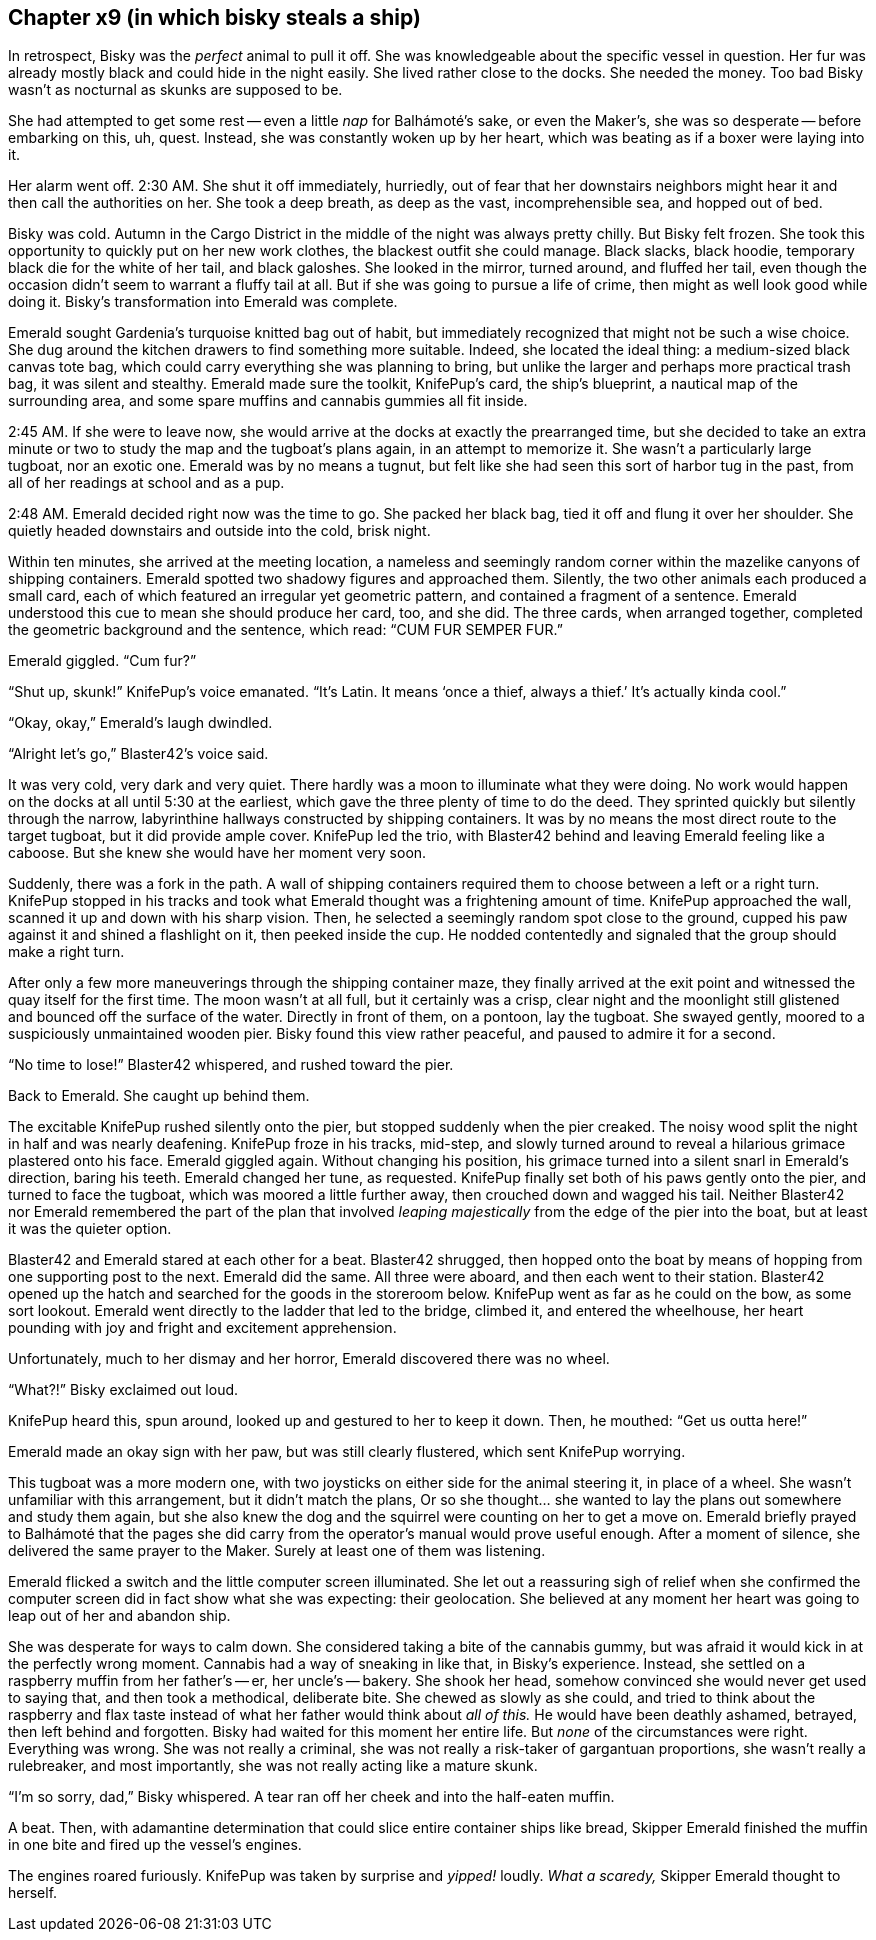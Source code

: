 == Chapter x9 (in which bisky steals a ship)

In retrospect, Bisky was the _perfect_ animal to pull it off. She was
knowledgeable about the specific vessel in question. Her fur was already
mostly black and could hide in the night easily. She lived rather close to
the docks. She needed the money. Too bad Bisky wasn't as nocturnal as skunks
are supposed to be.

She had attempted to get some rest -- even a little _nap_ for Balhámoté's
sake, or even the Maker's, she was so desperate -- before embarking on this,
uh, quest. Instead, she was constantly woken up by her heart, which was
beating as if a boxer were laying into it.

Her alarm went off. 2:30 AM. She shut it off immediately, hurriedly, out of
fear that her downstairs neighbors might hear it and then call the
authorities on her. She took a deep breath, as deep as the vast,
incomprehensible sea, and hopped out of bed.

Bisky was cold. Autumn in the Cargo District in the middle of the night was
always pretty chilly. But Bisky felt frozen. She took this opportunity to
quickly put on her new work clothes, the blackest outfit she could manage.
Black slacks, black hoodie, temporary black die for the white of her tail,
and black galoshes. She looked in the mirror, turned around, and fluffed her
tail, even though the occasion didn't seem to warrant a fluffy tail at all.
But if she was going to pursue a life of crime, then might as well look good
while doing it. Bisky's transformation into Emerald was complete.

Emerald sought Gardenia's turquoise knitted bag out of habit, but
immediately recognized that might not be such a wise choice. She dug around
the kitchen drawers to find something more suitable. Indeed, she located the
ideal thing: a medium-sized black canvas tote bag, which could carry
everything she was planning to bring, but unlike the larger and perhaps more
practical trash bag, it was silent and stealthy. Emerald made sure the
toolkit, KnifePup's card, the ship's blueprint, a nautical map of the
surrounding area, and some spare muffins and cannabis gummies all fit
inside.

2:45 AM. If she were to leave now, she would arrive at the docks at exactly
the prearranged time, but she decided to take an extra minute or two to
study the map and the tugboat's plans again, in an attempt to memorize it.
She wasn't a particularly large tugboat, nor an exotic one. Emerald was by
no means a tugnut, but felt like she had seen this sort of harbor tug in the
past, from all of her readings at school and as a pup.

2:48 AM. Emerald decided right now was the time to go. She packed her black
bag, tied it off and flung it over her shoulder. She quietly headed
downstairs and outside into the cold, brisk night.

Within ten minutes, she arrived at the meeting location, a nameless and
seemingly random corner within the mazelike canyons of shipping containers.
Emerald spotted two shadowy figures and approached them. Silently, the two
other animals each produced a small card, each of which featured an
irregular yet geometric pattern, and contained a fragment of a sentence.
Emerald understood this cue to mean she should produce her card, too, and
she did. The three cards, when arranged together, completed the geometric
background and the sentence, which read: "`CUM FUR SEMPER FUR.`"

Emerald giggled. "`Cum fur?`"

"`Shut up, skunk!`" KnifePup's voice emanated. "`It's Latin. It means '`once
a thief, always a thief.`' It's actually kinda cool.`"

"`Okay, okay,`" Emerald's laugh dwindled.

"`Alright let's go,`" Blaster42's voice said.

It was very cold, very dark and very quiet. There hardly was a moon to
illuminate what they were doing. No work would happen on the docks at all
until 5:30 at the earliest, which gave the three plenty of time to do the
deed. They sprinted quickly but silently through the narrow, labyrinthine
hallways constructed by shipping containers. It was by no means the most
direct route to the target tugboat, but it did provide ample cover. KnifePup
led the trio, with Blaster42 behind and leaving Emerald feeling like a
caboose. But she knew she would have her moment very soon.

Suddenly, there was a fork in the path. A wall of shipping containers
required them to choose between a left or a right turn. KnifePup stopped in
his tracks and took what Emerald thought was a frightening amount of time.
KnifePup approached the wall, scanned it up and down with his sharp vision.
Then, he selected a seemingly random spot close to the ground, cupped his
paw against it and shined a flashlight on it, then peeked inside the cup.
He nodded contentedly and signaled that the group should make a right turn.

After only a few more maneuverings through the shipping container maze, they
finally arrived at the exit point and witnessed the quay itself for the
first time. The moon wasn't at all full, but it certainly was a crisp, clear
night and the moonlight still glistened and bounced off the surface of the
water. Directly in front of them, on a pontoon, lay the tugboat. She swayed
gently, moored to a suspiciously unmaintained wooden pier. Bisky found this
view rather peaceful, and paused to admire it for a second.

"`No time to lose!`" Blaster42 whispered, and rushed toward the pier.

Back to Emerald. She caught up behind them.

The excitable KnifePup rushed silently onto the pier, but stopped suddenly
when the pier creaked. The noisy wood split the night in half and was nearly
deafening. KnifePup froze in his tracks, mid-step, and slowly turned around
to reveal a hilarious grimace plastered onto his face. Emerald giggled
again. Without changing his position, his grimace turned into a silent snarl
in Emerald's direction, baring his teeth. Emerald changed her tune, as
requested. KnifePup finally set both of his paws gently onto the pier, and
turned to face the tugboat, which was moored a little further away, then
crouched down and wagged his tail.  Neither Blaster42 nor Emerald remembered
the part of the plan that involved _leaping majestically_ from the edge of
the pier into the boat, but at least it was the quieter option.

Blaster42 and Emerald stared at each other for a beat. Blaster42 shrugged,
then hopped onto the boat by means of hopping from one supporting post to
the next.  Emerald did the same. All three were aboard, and then each went
to their station. Blaster42 opened up the hatch and searched for the goods
in the storeroom below. KnifePup went as far as he could on the bow, as some
sort lookout. Emerald went directly to the ladder that led to the bridge,
climbed it, and entered the wheelhouse, her heart pounding with joy and
fright and excitement apprehension.

Unfortunately, much to her dismay and her horror, Emerald discovered there
was no wheel.

"`What?!`" Bisky exclaimed out loud.

KnifePup heard this, spun around, looked up and gestured to her to keep it
down. Then, he mouthed: "`Get us outta here!`"

Emerald made an okay sign with her paw, but was still clearly flustered,
which sent KnifePup worrying.

This tugboat was a more modern one, with two joysticks on either side for
the animal steering it, in place of a wheel. She wasn't unfamiliar with this
arrangement, but it didn't match the plans, Or so she thought... she wanted
to lay the plans out somewhere and study them again, but she also knew the
dog and the squirrel were counting on her to get a move on. Emerald briefly
prayed to Balhámoté that the pages she did carry from the operator's manual
would prove useful enough. After a moment of silence, she delivered the same
prayer to the Maker. Surely at least one of them was listening.

Emerald flicked a switch and the little computer screen illuminated. She let
out a reassuring sigh of relief when she confirmed the computer screen did
in fact show what she was expecting: their geolocation. She believed at any
moment her heart was going to leap out of her and abandon ship.

She was desperate for ways to calm down. She considered taking a bite of the
cannabis gummy, but was afraid it would kick in at the perfectly wrong
moment. Cannabis had a way of sneaking in like that, in Bisky's experience.
Instead, she settled on a raspberry muffin from her father's -- er, her
uncle's -- bakery. She shook her head, somehow convinced she would never get
used to saying that, and then took a methodical, deliberate bite.  She
chewed as slowly as she could, and tried to think about the raspberry and
flax taste instead of what her father would think about _all of this._ He
would have been deathly ashamed, betrayed, then left behind and forgotten.
Bisky had waited for this moment her entire life. But _none_ of the
circumstances were right. Everything was wrong. She was not really a
criminal, she was not really a risk-taker of gargantuan proportions, she
wasn't really a rulebreaker, and most importantly, she was not really acting
like a mature skunk.

"`I'm so sorry, dad,`" Bisky whispered. A tear ran off her cheek and into
the half-eaten muffin.

A beat. Then, with adamantine determination that could slice entire
container ships like bread, Skipper Emerald finished the muffin in one bite
and fired up the vessel's engines.

The engines roared furiously. KnifePup was taken by surprise and _yipped!_
loudly. _What a scaredy,_ Skipper Emerald thought to herself.
